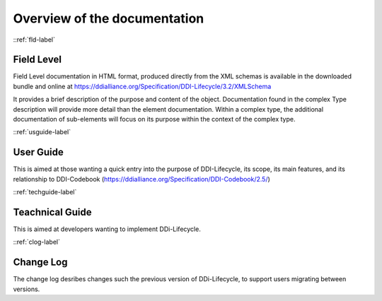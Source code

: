 ************************************
Overview of the documentation
************************************

::ref:`fld-label`

Field Level 
------------

Field Level documentation in HTML format, produced directly from the XML schemas is available in the downloaded bundle and online 
at https://ddialliance.org/Specification/DDI-Lifecycle/3.2/XMLSchema

It provides a brief description of the purpose and content of the object. Documentation found in the complex Type description will provide more detail than the element documentation. Within a complex type, the additional documentation of sub-elements will focus on its purpose within the context of the complex type.

::ref:`usguide-label`

User Guide 
--------------------------

This is aimed at those wanting a quick entry into the purpose of DDI-Lifecycle, its scope, its main features, and its relationship to DDI-Codebook (https://ddialliance.org/Specification/DDI-Codebook/2.5/)

::ref:`techguide-label`

Teachnical Guide
-----------------

This is aimed at developers wanting to implement DDi-Lifecycle.


::ref:`clog-label`

Change Log
--------------------------

The change log desribes changes such the previous version of DDi-Lifecycle, to support users migrating between versions.
